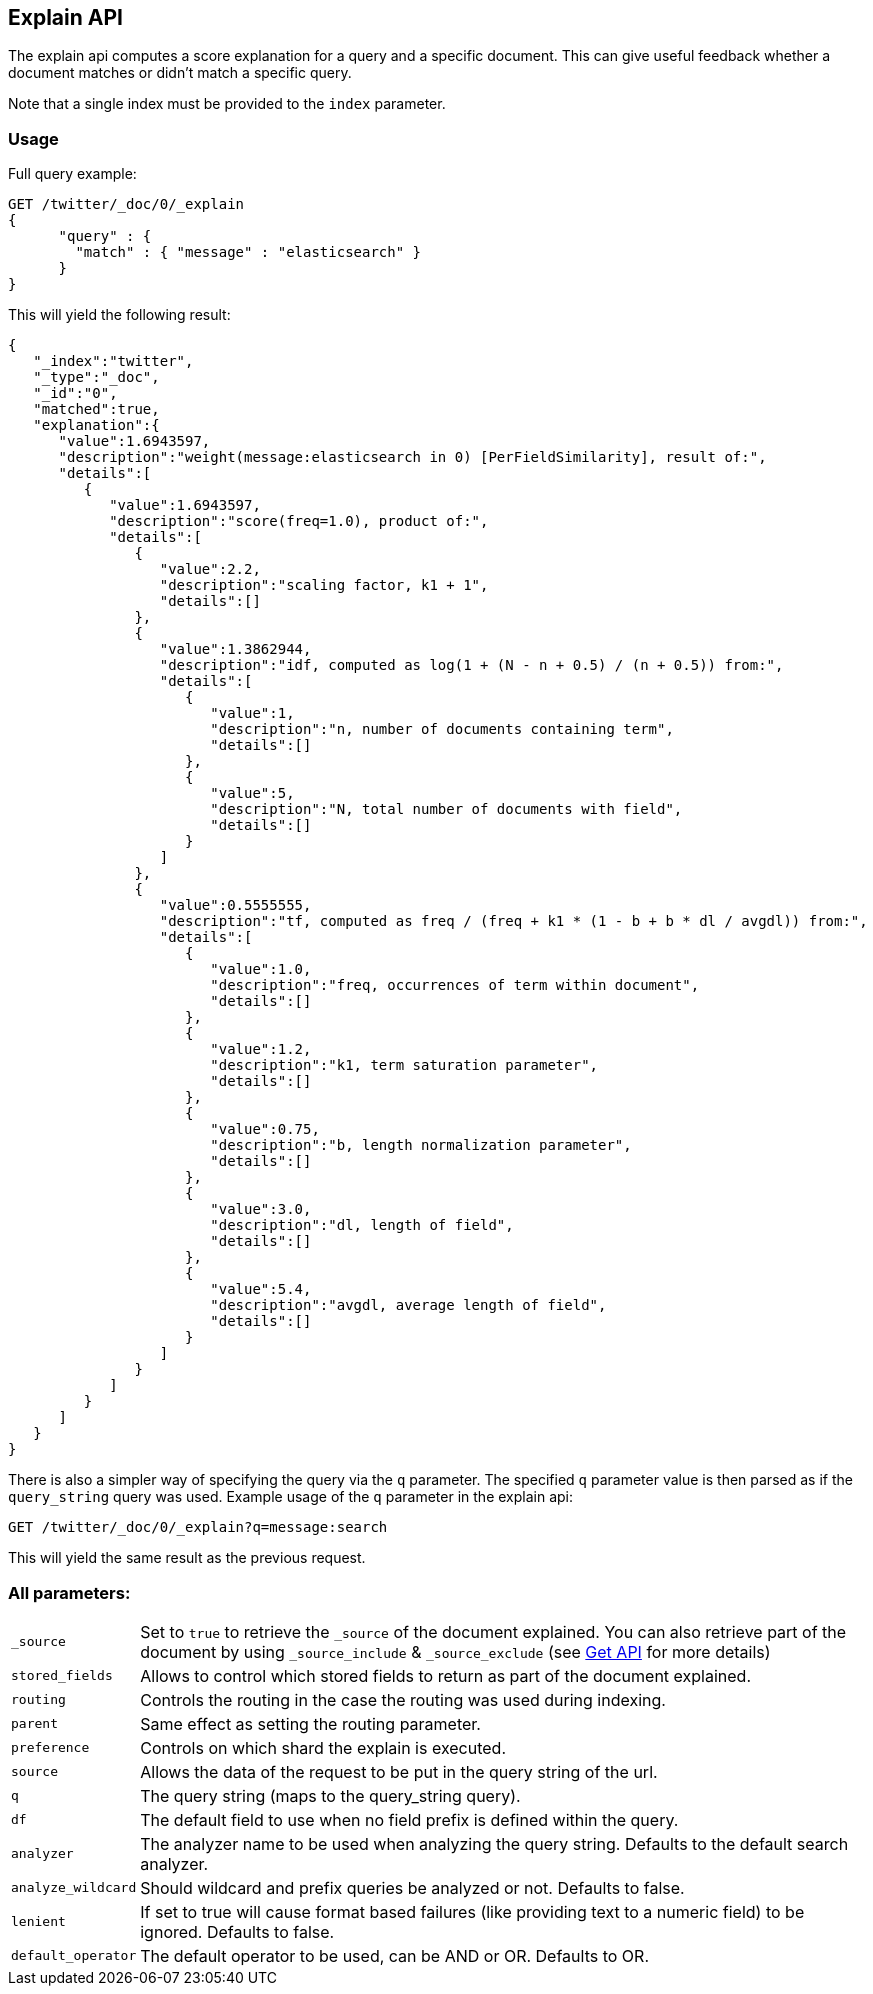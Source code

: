 [[search-explain]]
== Explain API

The explain api computes a score explanation for a query and a specific
document. This can give useful feedback whether a document matches or
didn't match a specific query.

Note that a single index must be provided to the `index` parameter.

[float]
=== Usage

Full query example:

[source,js]
--------------------------------------------------
GET /twitter/_doc/0/_explain
{
      "query" : {
        "match" : { "message" : "elasticsearch" }
      }
}
--------------------------------------------------
// CONSOLE
// TEST[setup:twitter]

This will yield the following result:

[source,js]
--------------------------------------------------
{
   "_index":"twitter",
   "_type":"_doc",
   "_id":"0",
   "matched":true,
   "explanation":{
      "value":1.6943597,
      "description":"weight(message:elasticsearch in 0) [PerFieldSimilarity], result of:",
      "details":[
         {
            "value":1.6943597,
            "description":"score(freq=1.0), product of:",
            "details":[
               {
                  "value":2.2,
                  "description":"scaling factor, k1 + 1",
                  "details":[]
               },
               {
                  "value":1.3862944,
                  "description":"idf, computed as log(1 + (N - n + 0.5) / (n + 0.5)) from:",
                  "details":[
                     {
                        "value":1,
                        "description":"n, number of documents containing term",
                        "details":[]
                     },
                     {
                        "value":5,
                        "description":"N, total number of documents with field",
                        "details":[]
                     }
                  ]
               },
               {
                  "value":0.5555555,
                  "description":"tf, computed as freq / (freq + k1 * (1 - b + b * dl / avgdl)) from:",
                  "details":[
                     {
                        "value":1.0,
                        "description":"freq, occurrences of term within document",
                        "details":[]
                     },
                     {
                        "value":1.2,
                        "description":"k1, term saturation parameter",
                        "details":[]
                     },
                     {
                        "value":0.75,
                        "description":"b, length normalization parameter",
                        "details":[]
                     },
                     {
                        "value":3.0,
                        "description":"dl, length of field",
                        "details":[]
                     },
                     {
                        "value":5.4,
                        "description":"avgdl, average length of field",
                        "details":[]
                     }
                  ]
               }
            ]
         }
      ]
   }
}
--------------------------------------------------
// TESTRESPONSE

There is also a simpler way of specifying the query via the `q`
parameter. The specified `q` parameter value is then parsed as if the
`query_string` query was used. Example usage of the `q` parameter in the
explain api:

[source,js]
--------------------------------------------------
GET /twitter/_doc/0/_explain?q=message:search
--------------------------------------------------
// CONSOLE
// TEST[setup:twitter]

This will yield the same result as the previous request.

[float]
=== All parameters:

[horizontal]
`_source`::

    Set to `true` to retrieve the `_source` of the document explained. You can also
    retrieve part of the document by using `_source_include` & `_source_exclude` (see <<get-source-filtering,Get API>> for more details)

`stored_fields`::
    Allows to control which stored fields to return as part of the
    document explained.

`routing`::
    Controls the routing in the case the routing was used
    during indexing.

`parent`::
    Same effect as setting the routing parameter.

`preference`::
    Controls on which shard the explain is executed.

`source`::
    Allows the data of the request to be put in the query
    string of the url.

`q`::
    The query string (maps to the query_string query).

`df`::
    The default field to use when no field prefix is defined within
    the query.

`analyzer`::
    The analyzer name to be used when analyzing the query
    string. Defaults to the default search analyzer.

`analyze_wildcard`::
    Should wildcard and prefix queries be analyzed or
    not. Defaults to false.

`lenient`::
    If set to true will cause format based failures (like
    providing text to a numeric field) to be ignored. Defaults to false.

`default_operator`::
    The default operator to be used, can be AND or
    OR. Defaults to OR.
